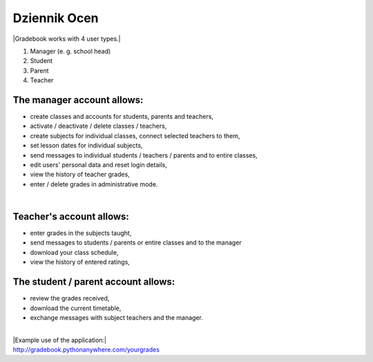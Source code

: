 Dziennik Ocen
=============
| |Gradebook works with 4 user types.|
1) Manager (e. g. school head)
2) Student
3) Parent
4) Teacher

The manager account allows:
~~~~~~~~~~~~~~~~~~
- create classes and accounts for students, parents and teachers,
- activate / deactivate / delete classes / teachers,
- create subjects for individual classes, connect selected teachers to them,
- set lesson dates for individual subjects,
- send messages to individual students / teachers / parents and to entire classes,
- edit users' personal data and reset login details,
- view the history of teacher grades,
- enter / delete grades in administrative mode.
| 

Teacher's account allows:
~~~~~~~~~~~~~~~~~~
- enter grades in the subjects taught,
- send messages to students / parents or entire classes and to the manager
- download your class schedule,
- view the history of entered ratings,

The student / parent account allows:
~~~~~~~~~~~~~~~~~~
- review the grades received,
- download the current timetable,
- exchange messages with subject teachers and the manager.
| 
| |Example use of the application:|
| http://gradebook.pythonanywhere.com/yourgrades
